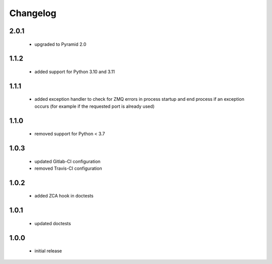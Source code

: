 Changelog
=========

2.0.1
-----
 - upgraded to Pyramid 2.0

1.1.2
-----
 - added support for Python 3.10 and 3.11

1.1.1
-----
 - added exception handler to check for ZMQ errors in process startup and end process
   if an exception occurs (for example if the requested port is already used)

1.1.0
-----
 - removed support for Python < 3.7

1.0.3
-----
 - updated Gitlab-CI configuration
 - removed Travis-CI configuration

1.0.2
-----
 - added ZCA hook in doctests

1.0.1
-----
 - updated doctests

1.0.0
-----
 - initial release
